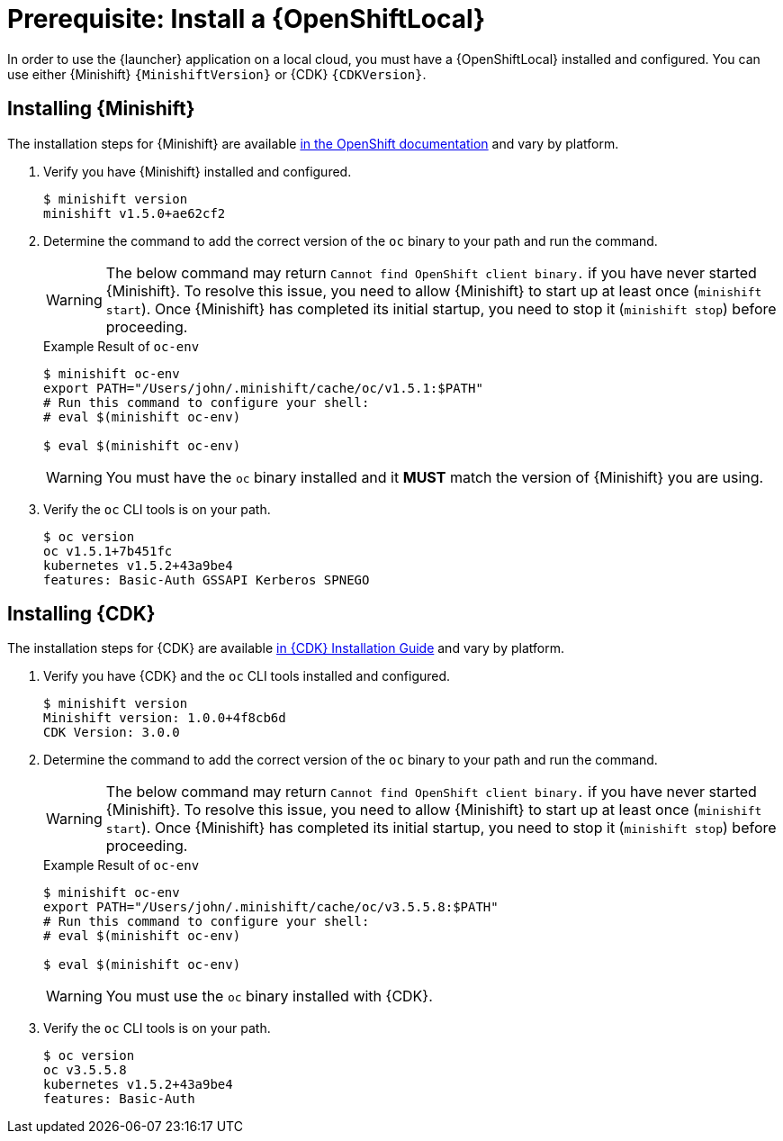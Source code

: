 [[install-local-cloud]]
= Prerequisite: Install a {OpenShiftLocal}

In order to use the {launcher} application on a local cloud, you must have a {OpenShiftLocal} installed and configured. You can use either {Minishift} `{MinishiftVersion}` or {CDK} `{CDKVersion}`.

== Installing {Minishift}
The installation steps for {Minishift} are available link:https://docs.openshift.org/latest/minishift/getting-started/installing.html[in the OpenShift documentation] and vary by platform.

. Verify you have {Minishift} installed and configured.
+
[source,bash,options="nowrap",subs="attributes+"]
----
$ minishift version
minishift v1.5.0+ae62cf2
----

. Determine the command to add the correct version of the `oc` binary to your path and run the command.
+
WARNING: The below command may return `Cannot find OpenShift client binary.` if you have never started {Minishift}. To resolve this issue, you need to allow {Minishift} to start up at least once (`minishift start`). Once {Minishift} has completed its initial startup, you need to stop it (`minishift stop`) before proceeding.
+
.Example Result of `oc-env`
[source,bash,options="nowrap",subs="attributes+"]
----
$ minishift oc-env
export PATH="/Users/john/.minishift/cache/oc/v1.5.1:$PATH"
# Run this command to configure your shell:
# eval $(minishift oc-env)

$ eval $(minishift oc-env)
----
+
WARNING: You must have the `oc` binary installed and it *MUST* match the version of {Minishift} you are using.


. Verify the `oc` CLI tools is on your path.
+
[source,bash,options="nowrap",subs="attributes+"]
----
$ oc version
oc v1.5.1+7b451fc
kubernetes v1.5.2+43a9be4
features: Basic-Auth GSSAPI Kerberos SPNEGO
----


== Installing {CDK}

The installation steps for {CDK} are available link:https://access.redhat.com/documentation/en-us/red_hat_container_development_kit/3.0/html-single/installation_guide/[in {CDK} Installation Guide] and vary by platform.


. Verify you have {CDK} and the `oc` CLI tools installed and configured.
+
[source,bash,options="nowrap",subs="attributes+"]
----
$ minishift version
Minishift version: 1.0.0+4f8cb6d
CDK Version: 3.0.0
----

. Determine the command to add the correct version of the `oc` binary to your path and run the command.
+
WARNING: The below command may return `Cannot find OpenShift client binary.` if you have never started {Minishift}. To resolve this issue, you need to allow {Minishift} to start up at least once (`minishift start`). Once {Minishift} has completed its initial startup, you need to stop it (`minishift stop`) before proceeding.
+
.Example Result of `oc-env`
[source,bash,options="nowrap",subs="attributes+"]
----
$ minishift oc-env
export PATH="/Users/john/.minishift/cache/oc/v3.5.5.8:$PATH"
# Run this command to configure your shell:
# eval $(minishift oc-env)

$ eval $(minishift oc-env)
----
+
WARNING: You must use the `oc` binary installed with {CDK}.

. Verify the `oc` CLI tools is on your path.
+
[source,bash,options="nowrap",subs="attributes+"]
----
$ oc version
oc v3.5.5.8
kubernetes v1.5.2+43a9be4
features: Basic-Auth
----

